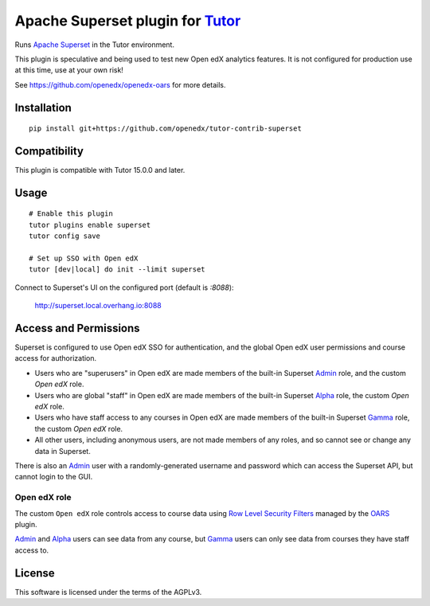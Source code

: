 Apache Superset plugin for `Tutor <https://docs.tutor.overhang.io>`__
===================================================================================

Runs `Apache Superset <https://superset.apache.org>`__ in the Tutor environment.

This plugin is speculative and being used to test new Open edX analytics features.
It is not configured for production use at this time, use at your own risk!

See https://github.com/openedx/openedx-oars for more details.

Installation
------------

::

    pip install git+https://github.com/openedx/tutor-contrib-superset


Compatibility
-------------

This plugin is compatible with Tutor 15.0.0 and later.

Usage
-----

::

    # Enable this plugin
    tutor plugins enable superset
    tutor config save

    # Set up SSO with Open edX
    tutor [dev|local] do init --limit superset


Connect to Superset's UI on the configured port (default is `:8088`):

  http://superset.local.overhang.io:8088


Access and Permissions
----------------------

Superset is configured to use Open edX SSO for authentication, and the global Open edX user permissions and course access for authorization.

* Users who are "superusers" in Open edX are made members of the built-in Superset `Admin`_ role, and the custom `Open edX` role.
* Users who are global "staff" in Open edX are made members of the built-in Superset `Alpha`_ role, the custom `Open edX` role.
* Users who have staff access to any courses in Open edX are made members of the built-in Superset `Gamma`_ role, the custom `Open edX` role.
* All other users, including anonymous users, are not made members of any roles, and so cannot see or change any data in Superset.

There is also an `Admin`_ user with a randomly-generated username and password which can access the Superset API, but cannot login to the GUI.

Open edX role
^^^^^^^^^^^^^

The custom ``Open edX`` role controls access to course data using `Row Level Security Filters`_ managed by the `OARS`_ plugin.

`Admin`_ and `Alpha`_ users can see data from any course, but `Gamma`_ users can only see data from courses they have staff access to.


.. _Admin: https://superset.apache.org/docs/security/#admin
.. _Alpha: https://superset.apache.org/docs/security/#alpha
.. _Gamma: https://superset.apache.org/docs/security/#gamma
.. _Row Level Security Filters: https://superset.apache.org/docs/security/#row-level-security
.. _OARS: https://github.com/openedx/tutor-contrib-oars

License
-------

This software is licensed under the terms of the AGPLv3.
